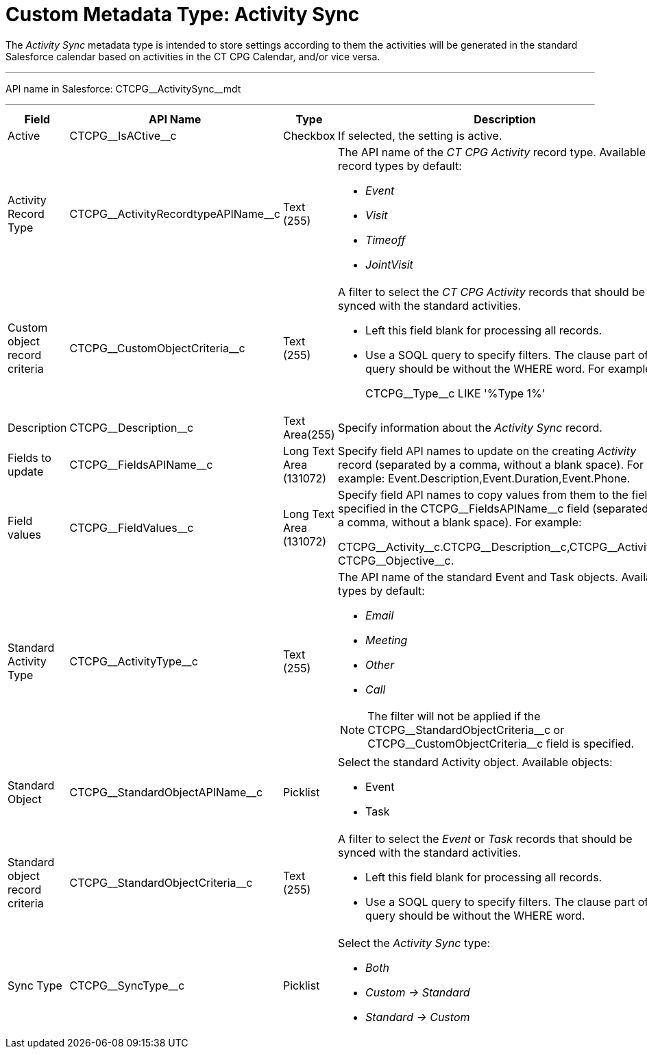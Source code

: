 = Custom Metadata Type: Activity Sync

The _Activity Sync_ metadata type is intended to store settings  according to them the activities will be generated in the standard Salesforce calendar based on activities in the CT CPG Calendar, and/or vice versa.

'''''

API name in Salesforce: [.apiobject]#CTCPG\__ActivitySync__mdt#

'''''

[width="100%",cols="15%,20%,10%,55%"]
|===
|*Field* |*API Name* |*Type* |*Description*

|Active |[.apiobject]#CTCPG\__IsACtive__c# |Checkbox |If selected, the setting is active.

|Activity Record Type |[.apiobject]#CTCPG\__ActivityRecordtypeAPIName__c#
|Text (255) a| The API name of the _CT CPG Activity_ record type. Available record types by default:

* _Event_
* _Visit_
* _Timeoff_
* _JointVisit_

|Custom object record criteria |[.apiobject]#CTCPG\__CustomObjectCriteria__c#
|Text (255) a| A filter to select the _CT CPG Activity_ records that should be synced with the standard activities.

* Left this field blank for processing all records.
* Use a SOQL query to specify filters. The clause part of the query should be without the [.apiobject]#WHERE# word. For example:
+
[.apiobject]#CTCPG\__Type__c LIKE '%Type 1%'#

|Description |[.apiobject]#CTCPG\__Description__c# |Text Area(255) |Specify information about the _Activity Sync_ record.

|Fields to update |[.apiobject]#CTCPG\__FieldsAPIName__c# |Long Text Area (131072) |Specify field API names to update on the creating _Activity_ record (separated by a comma, without a blank space). For example: Event.Description,Event.Duration,Event.Phone.

|Field values |[.apiobject]#CTCPG\__FieldValues__c# |Long Text Area (131072) |Specify field API names to copy values from them to the fields specified in the [.apiobject]#CTCPG\__FieldsAPIName__c# field (separated by a comma, without a blank space). For example:

[.apiobject]#CTCPG\__Activity__c.CTCPG\__Description__c,CTCPG\__Activity__c CTCPG\__Objective__c#.

|Standard Activity Type |[.apiobject]#CTCPG\__ActivityType__c# |Text (255)
a| The API name of the standard [.object]#Event# and [.object]#Task# objects. Available types by default:

* _Email_
* _Meeting_
* _Other_
* _Call_

NOTE: The filter will not be applied if the [.apiobject]#CTCPG\__StandardObjectCriteria__c# or [.apiobject]#CTCPG\__CustomObjectCriteria__c field# is specified.

|Standard Object |[.apiobject]#CTCPG\__StandardObjectAPIName__c# |Picklist a|
Select the standard Activity object. Available objects:

* Event
* Task

|Standard object record criteria |[.apiobject]#CTCPG\__StandardObjectCriteria__c# |Text (255) a| A filter to select the _Event_ or _Task_ records that should be synced with the standard activities.

* Left this field blank for processing all records.
* Use a SOQL query to specify filters. The clause part of the query should be without the [.apiobject]#WHERE# word.

|Sync Type |[.apiobject]#CTCPG\__SyncType__c#|Picklist a|
Select the _Activity Sync_ type:

* _Both_
* _Custom → Standard_
* _Standard → Custom_

|===
